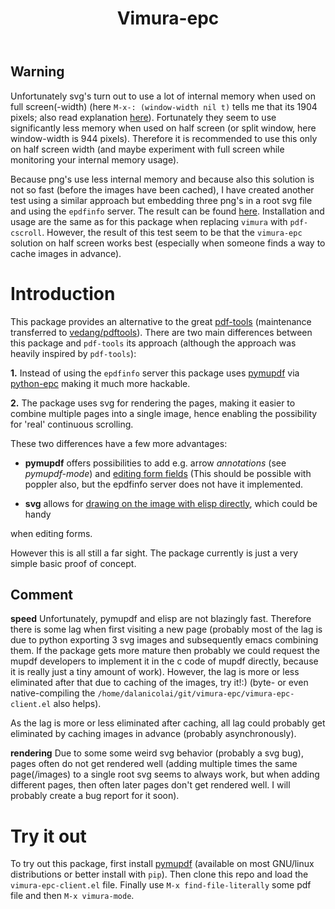 #+TITLE: Vimura-epc

** Warning
  Unfortunately svg's turn out to use a lot of internal memory when used on full
  screen(-width) (here =M-x-: (window-width nil t)= tells me that its 1904
  pixels; also read explanation [[https://people.gnome.org/~federico/blog/reducing-memory-consumption-in-librsvg-1.html][here]]). Fortunately they seem to use
  significantly less memory when used on half screen (or split window, here
  window-width is 944 pixels). Therefore it is recommended to use this only on
  half screen width (and maybe experiment with full screen while monitoring your
  internal memory usage).

  Because png's use less internal memory and because also this solution is not
  so fast (before the images have been cached), I have created another test
  using a similar approach but embedding three png's in a root svg file and
  using the =epdfinfo= server. The result can be found [[https://github.com/dalanicolai/pdf-cscroll/blob/main/pdf-tools-cscroll.el][here]]. Installation and
  usage are the same as for this package when replacing =vimura= with
  =pdf-cscroll=. However, the result of this test seem to be that the
  =vimura-epc= solution on half screen works best (especially when someone finds
  a way to cache images in advance).

* Introduction
This package provides an alternative to the great [[https://github.com/politza/pdf-tool][pdf-tools]] (maintenance
transferred to [[https://github.com/vedang/pdf-tools][vedang/pdftools]]). There are two main differences between this
package and =pdf-tools= its approach (although the approach was heavily inspired
by =pdf-tools=):

*1.* Instead of using the =epdfinfo= server this package uses [[https://pypi.org/project/PyMuPDF/][pymupdf]] via
[[https://github.com/tkf/python-epc][python-epc]] making it much more hackable.

*2.* The package uses svg for rendering the pages, making it easier to combine
multiple pages into a single image, hence enabling the possibility for 'real'
continuous scrolling.

These two differences have a few more advantages:

- *pymupdf* offers possibilities to add e.g. arrow [[annotations]] (see
  [[pymupdf-mode]]) and [[https://pymupdf.readthedocs.io/en/latest/tutorial.html#inspecting-the-links-annotations-or-form-fields-of-a-page][editing form fields]] (This should be possible with poppler
  also, but the epdfinfo server does not have it implemented.

- *svg* allows for [[https://www.gnu.org/software/emacs/manual/html_node/elisp/SVG-Images.html][drawing on the image with elisp directly]], which could be handy
when editing forms.

However this is all still a far sight. The package currently is just a very
simple basic proof of concept.

** Comment
   *speed*
   Unfortunately, pymupdf and elisp are not blazingly fast. Therefore there is
   some lag when first visiting a new page (probably most of the lag is due to
   python exporting 3 svg images and subsequently emacs combining them. If the
   package gets more mature then probably we could request the mupdf developers
   to implement it in the c code of mupdf directly, because it is really just a
   tiny amount of work). However, the lag is more or less eliminated after that
   due to caching of the images, try it!:) (byte- or even native-compiling the
   =/home/dalanicolai/git/vimura-epc/vimura-epc-client.el= also helps).

   As the lag is more or less eliminated after caching, all lag could probably
   get eliminated by caching images in advance (probably asynchronously).

   *rendering*
   Due to some some weird svg behavior (probably a svg bug), pages often do not
   get rendered well (adding multiple times the same page(/images) to a single
   root svg seems to always work, but when adding different pages, then often
   later pages don't get rendered well. I will probably create a bug report for
   it soon).

* Try it out
  To try out this package, first install [[https://pypi.org/project/PyMuPDF/][pymupdf]] (available on most GNU/linux
  distributions or better install with =pip=). Then clone this repo and load the
  =vimura-epc-client.el= file. Finally use =M-x find-file-literally= some pdf
  file and then =M-x vimura-mode=.

   
